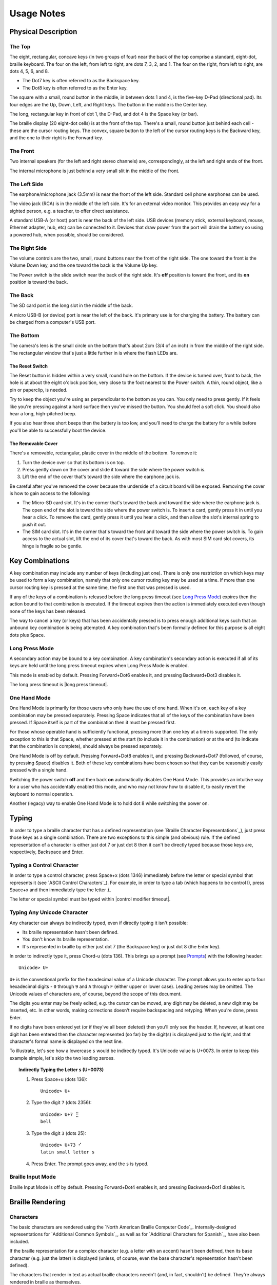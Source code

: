 Usage Notes
===========

Physical Description
--------------------

The Top
~~~~~~~

The eight, rectangular, concave keys (in two groups of four) near the 
back of the top comprise a standard, eight-dot, braille keyboard. The 
four on the left, from left to right, are dots 7, 3, 2, and 1. The four 
on the right, from left to right, are dots 4, 5, 6, and 8.

* The Dot7 key is often referred to as the Backspace key.
* The Dot8 key is often referred to as the Enter key.

The square with a small, round button in the middle, in between dots 1 
and 4, is the five-key D-Pad (directional pad). Its four edges are the
Up, Down, Left, and Right keys. The button in the middle is the Center
key.

The long, rectangular key in front of dot 1, the D-Pad, and dot 4 is the 
Space key (or bar).

The braille display (20 eight-dot cells) is at the front of the top. 
There's a small, round button just behind each cell - these are the 
cursor routing keys. The convex, square button to the left of the cursor 
routing keys is the Backward key, and the one to their right is the Forward
key.

The Front
~~~~~~~~~

Two internal speakers (for the left and right stereo channels) are,
correspondingly, at the left and right ends of the front.

The internal microphone is just behind a very small slit in the middle of 
the front.

The Left Side
~~~~~~~~~~~~~

The earphone/microphone jack (3.5mm) is near the front of the left side.
Standard cell phone earphones can be used.

The video jack (RCA) is in the middle of the left side. It's for an
external video monitor. This provides an easy way for a sighted person,
e.g. a teacher, to offer direct assistance.

A standard USB-A (or host) port is near the back of the left side. USB 
devices (memory stick, external keyboard, mouse, Ethernet adapter, hub, etc)
can be connected to it. Devices that draw power from the port will drain the
battery so using a powered hub, when possible, should be considered.

The Right Side
~~~~~~~~~~~~~~

The volume controls are the two, small, round buttons near the front of 
the right side. The one toward the front is the Volume Down key, and the 
one toward the back is the Volume Up key.

The Power switch is the slide switch near the back of the right side. 
It's **off** position is toward the front, and its **on** position is 
toward the back.

The Back
~~~~~~~~

The SD card port is the long slot in the middle of the back.

A micro USB-B (or device) port is near the left of the back. It's 
primary use is for charging the battery. The battery can be charged from 
a computer's USB port.

The Bottom
~~~~~~~~~~

The camera's lens is the small circle on the bottom that's about 2cm 
(3/4 of an inch) in from the middle of the right side. The rectangular 
window that's just a little further in is where the flash LEDs are.

The Reset Switch
````````````````

The Reset button is hidden within a very small, round hole on the 
bottom. If the device is turned over, front to back, the hole is at 
about the eight o'clock position, very close to the foot nearest to the 
Power switch. A thin, round object, like a pin or paperclip, is needed.

Try to keep the object you're using as perpendicular to the bottom as you can.
You only need to press gently. If it feels like you're pressing against a hard
surface then you've missed the button. You should feel a soft click. You should
also hear a long, high-pitched beep.

If you also hear three short beeps then the battery is too low, and you'll need
to charge the battery for a while before you'll be able to successfully boot
the device.

The Removable Cover
```````````````````

There's a removable, rectangular, plastic cover in the middle of the 
bottom. To remove it:

1) Turn the device over so that its bottom is on top.

2) Press gently down on the cover and slide it toward the side where
   the power switch is.

3) Lift the end of the cover that's toward the side where the earphone
   jack is.

Be careful after you've removed the cover because the underside of a circuit 
board will be exposed. Removing the cover is how to gain access to the 
following:

* The Micro-SD card slot.
  It's in the corner that's toward the back and toward the side where the 
  earphone jack is. The open end of the slot is toward the side where the 
  power switch is. To insert a card, gently press it in until you hear a 
  click. To remove the card, gently press it until you hear a click, and 
  then allow the slot's internal spring to push it out.

* The SIM card slot.
  It's in the corner that's toward the front and toward the side where the 
  power switch is. To gain access to the actual slot, lift the end of its 
  cover that's toward the back. As with most SIM card slot covers, its 
  hinge is fragile so be gentle.

Key Combinations
----------------

A key combination may include any number of keys (including just one). 
There is only one restriction on which keys may be used to form a key 
combination, namely that only one cursor routing key may be used at a 
time. If more than one cursor routing key is pressed at the same time, 
the first one that was pressed is used.

If any of the keys of a combination is released before the long press timeout
(see `Long Press Mode`_) expires then the action bound to that combination is
executed. If the timeout expires then the action is immediately executed
even though none of the keys has been released.

The way to cancel a key (or keys) that has been accidentally pressed is to
press enough additional keys such that an unbound key combination is being
attempted. A key combination that's been formally defined for this purpose is
all eight dots plus Space.

Long Press Mode
~~~~~~~~~~~~~~~

A secondary action may be bound to a key combination. A key combination's
secondary action is executed if all of its keys are held until the long press
timeout expires when Long Press Mode is enabled.

This mode is enabled by default. Pressing Forward+Dot6 enables it,
and pressing Backward+Dot3 disables it.

The long press timeout is |long press timeout|.

One Hand Mode
~~~~~~~~~~~~~

One Hand Mode is primarily for those users who only have the use of one 
hand. When it's on, each key of a key combination may be pressed separately.
Pressing Space indicates that all of the keys of the combination have been
pressed. If Space itself is part of the combination then it must be pressed
first.

For those whose operable hand is sufficiently functional, pressing more 
than one key at a time is supported. The only exception to this is that 
Space, whether pressed at the start (to include it in the combination) 
or at the end (to indicate that the combination is complete), should 
always be pressed separately.

One Hand Mode is off by default. Pressing Forward+Dot8 enables it, and pressing
Backward+Dot7 (followed, of course, by pressing Space) disables it. Both of
these key combinations have been chosen so that they can be reasonably easily
pressed with a single hand.

Switching the power switch **off** and then back **on** automatically disables
One Hand Mode. This provides an intuitive way for a user who has accidentally
enabled this mode, and who may not know how to disable it, to easily revert the
keyboard to normal operation.

Another (legacy) way to enable One Hand Mode is to hold dot 8 while switching
the power on.

Typing
------

In order to type a braille character that has a defined representation (see
`Braille Character Representations`_), just press those keys as a single
combination. There are two exceptions to this simple (and obvious) rule. If the
defined representation of a character is either just dot 7 or just dot 8 then
it can't be directly typed because those keys are, respectively, Backspace and
Enter.

Typing a Control Character
~~~~~~~~~~~~~~~~~~~~~~~~~~

In order to type a control character, press Space+x (dots 1346) immediately
before the letter or special symbol that represents it (see `ASCII Control
Characters`_). For example, in order to type a tab (which happens to be control
I), press Space+x and then immediately type the letter ``i``.

The letter or special symbol must be typed within |control modifier timeout|.

Typing Any Unicode Character
~~~~~~~~~~~~~~~~~~~~~~~~~~~~

Any character can always be indirectly typed, even if directly typing it isn't 
possible:

* Its braille representation hasn't been defined.

* You don't know its braille representation.

* It's represented in braille by either just dot 7 (the Backspace key) or just
  dot 8 (the Enter key).

In order to indirectly type it, press Chord-u (dots 136). This brings up a
prompt (see `Prompts`_) with the following header::

  Unicode> U+

``U+`` is the conventional prefix for the hexadecimal value of a Unicode 
character. The prompt allows you to enter up to four hexadecimal digits -
``0`` through ``9`` and ``A`` through ``F`` (either upper or lower case).
Leading zeroes may be omitted. The Unicode values of characters are, of course,
beyond the scope of this document.

The digits you enter may be freely edited, e.g. the cursor can be moved, any
digit may be deleted, a new digit may be inserted, etc. In other words, making
corrections doesn't require backspacing and retyping. When you're done, press
Enter.

If no digits have been entered yet (or if they've all been deleted) then you'll
only see the header. If, however, at least one digit has been entered then the
character represented (so far) by the digit(s) is displayed just to the right,
and that character's formal name is displayed on the next line.

To illustrate, let's see how a lowercase ``s`` would be indirectly typed. It's
Unicode value is U+0073. In order to keep this example simple, let's skip the
two leading zeroes.

.. topic:: Indirectly Typing the Letter ``s`` (U+0073)

  1) Press Space+u (dots 136)::

       Unicode> U+

  2) Type the digit ``7`` (dots 2356)::

       Unicode> U+7 ⣛
       bell

  3) Type the digit ``3`` (dots 25)::

       Unicode> U+73 ⠎
       latin small letter s

  4) Press Enter. The prompt goes away, and the ``s`` is typed.

Braille Input Mode
~~~~~~~~~~~~~~~~~~

Braille Input Mode is off by default. Pressing Forward+Dot4 enables it, and
pressing Backward+Dot1 disables it.

Braille Rendering
-----------------

Characters
~~~~~~~~~~

The basic characters are rendered using the `North American Braille Computer
Code`_. Internally-designed representations for `Additional Common Symbols`_,
as well as for `Additional Characters for Spanish`_, have also been included.

If the braille representation for a complex character (e.g. a letter with an
accent) hasn't been defined, then its base character (e.g. just the latter) is
displayed (unless, of course, even the base character's representation hasn't
been defined).  

The characters that render in text as actual braille characters needn't (and,
in fact, shouldn't) be defined. They're always rendered in braille as
themselves.

The special character rendered as |the undefined character| is used to
represent a character that doesn't have its own defined representation.

If you encounter a character that you don't recognize, then you can find out
what it is by holding Dot7 while pressing the cursor routing key behind that
character. This will cause a description of the character to be presented
within a popup (see `Popups`_). For example, the description for the letter
``s`` is::

  latin small letter s
  Codepoint: U+0073
  Block: basic latin
  Category: lowercase letter
  Directionality: left to right

Special Symbols
~~~~~~~~~~~~~~~

When on an editable text field:

* The character immediately to the right of the cursor is highlighted by
  |the cursor indicator|.

* Each of the currently selected characters is highlighted by
  |the selection indicator|. 

Note that the cursor isn't shown when at least one character has been 
selected. This is because edit actions are then performed on all of the
selected characters as a single entity rather than at the cursor's location.

If a screen element (list, group of pages, etc) needs to be scrolled, then:

* Scrolling forward (down or to the right) is indicated via
  |the scrolling forward symbol|.

* Scrolling backward (up or to the left) is indicated via
  |the scrolling backward symbol|.

Descriptive Annotations
~~~~~~~~~~~~~~~~~~~~~~~

A **checkbox** is rendered as either a space (meaning unchecked) or an 
``X`` (meaning checked) enclosed within [brackets], followed by its
label. For example::

  [ ] This box is not checked.
  [X] This box is checked.

A **switch** is rendered as though it were a **checkbox**. The box is checked
if the switch is in its **on** position, and unchecked if it's in its **off**
position. For example::

  [ ] Off
  [X] On

If a screen element has no text of its own but its developer has 
attached a textual description to it, then that description, enclosed 
within [brackets], is displayed. For example::

  [More options]
  [Navigate up]

If meaningful text for a significant screen element can't be found then it is
rendered as its widget type enclosed within {braces}. For example::

  {ImageButton}
  {SeekBar}
  {ViewPager}

If a control isn't enabled then the word ``disabled``, enclosed within
(parentheses), is appended to its descriptive text. For example::

  OK (disabled)

When an action is performed that is neither implicitly confirmed (by an 
expected change on the braille display) nor explicitly confirmed (by a 
sound) then it's confirmed by a message (see `Messages`_). For example::

  One Hand On
  Long Press Off

Braille-only Dialogs
--------------------

A number of braille-only dialogs are used in order to directly communicate to
or interact with the user. They don't appear on an external video monitor.

Messages
~~~~~~~~

Messages are used to give feedback to the user for significant events. These
include (but aren't limited to):

* The successful changing of a setting via a key combination shortcut.

* The timeout of a partially entered request, e.g. the control modifier has
  been pressed but the (then required) letter or special symbol hasn't been
  typed quickly enough (see `Typing a Control Character`_).

A message is a single-line, read-only dialog. No navigation may be performed
within it. It remains on the braille display for |message time|.

Popups
~~~~~~

Popups are used to present user-requested data as well as important system
information. This includes (but isn't limited to):

* The arrival of an Android notification.

* The description of a character.

* Detailed information that identifies the build.

A popup is a multi-line, read-only dialog. Normal navigation may be
performed within it, except that it isn't editable. Dismiss it by pressing
Enter. It's automatically dismissed if no navigation operations are performed
within it for |popup timeout|.

Prompts
~~~~~~~

Prompts are used to request information from the user. This includes (but isn't
limited to):

* Requesting the value of a Unicode character (see `Typing Any Unicode
  Character`_).

* Requesting the text to search within the current screen element for (see
  `Find Mode`_).

A prompt is a single-line, read-write dialog. Normal navigation and editing may
be performed within its response area. Press Enter once the requested
information has been entered.

